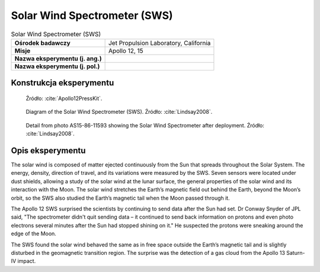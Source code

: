 *****************************
Solar Wind Spectrometer (SWS)
*****************************


.. csv-table:: Solar Wind Spectrometer (SWS)
    :stub-columns: 1

    "Ośrodek badawczy", "Jet Propulsion Laboratory, California"
    "Misje", "Apollo 12, 15"
    "Nazwa eksperymentu (j. ang.)", ""
    "Nazwa eksperymentu (j. pol.)", ""


Konstrukcja eksperymentu
========================
.. figure:: img/alsep-SWS-diagram.png
    :name: figure-alsep-SWS-diagram

    Źródło: :cite:`Apollo12PressKit`.

.. figure:: img/alsep-SWS-color.jpg
    :name: figure-alsep-SWS-color

    Diagram of the Solar Wind Spectrometer (SWS). Źródło: :cite:`Lindsay2008`.

.. figure:: img/alsep-SWS-photo.jpg
    :name: figure-alsep-SWS-photo

    Detail from photo AS15-86-11593 showing the Solar Wind Spectrometer after deployment. Źródło: :cite:`Lindsay2008`.


Opis eksperymentu
=================
The solar wind is composed of matter ejected continuously from the Sun that spreads throughout the Solar System. The energy, density, direction of travel, and its variations were measured by the SWS. Seven sensors were located under dust shields, allowing a study of the solar wind at the lunar surface, the general properties of the solar wind and its interaction with the Moon. The solar wind stretches the Earth’s magnetic field out behind the Earth, beyond the Moon’s orbit, so the SWS also studied the Earth’s magnetic tail when the Moon passed through it.

The Apollo 12 SWS surprised the scientists by continuing to send data after the Sun had set. Dr Conway Snyder of JPL said, "The spectrometer didn't quit sending data – it continued to send back information on protons and even photo electrons several minutes after the Sun had stopped shining on it." He suspected the protons were sneaking around the edge of the Moon.

The SWS found the solar wind behaved the same as in free space outside the Earth’s magnetic tail and is slightly disturbed in the geomagnetic transition region. The surprise was the detection of a gas cloud from the Apollo 13 Saturn-IV impact.
